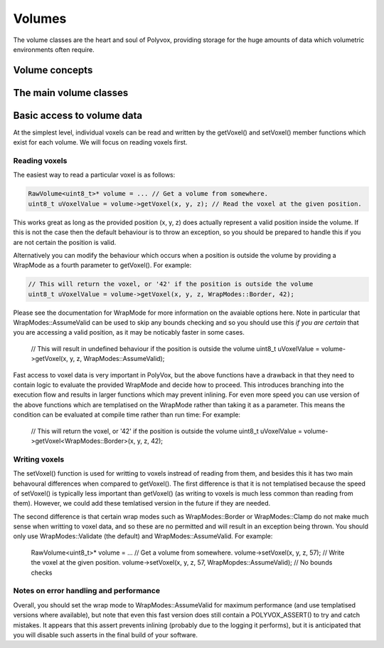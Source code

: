 *******
Volumes
*******
The volume classes are the heart and soul of Polyvox, providing storage for the huge amounts of data which volumetric environments often require.

Volume concepts
===============

The main volume classes
=======================

Basic access to volume data
===========================
At the simplest level, individual voxels can be read and written by the getVoxel() and setVoxel() member functions which exist for each volume. We will focus on reading voxels first.

Reading voxels
--------------
The easiest way to read a particular voxel is as follows:

.. sourcecode :: c++

 RawVolume<uint8_t>* volume = ... // Get a volume from somewhere.
 uint8_t uVoxelValue = volume->getVoxel(x, y, z); // Read the voxel at the given position.
 
This works great as long as the provided position (x, y, z) does actually represent a valid position inside the volume. If this is not the case then the default behaviour is to throw an exception, so you should be prepared to handle this if you are not certain the position is valid.

Alternatively you can modify the behaviour which occurs when a position is outside the volume by providing a WrapMode as a fourth parameter to getVoxel(). For example:

.. sourcecode :: c++

 // This will return the voxel, or '42' if the position is outside the volume
 uint8_t uVoxelValue = volume->getVoxel(x, y, z, WrapModes::Border, 42);
 
Please see the documentation for WrapMode for more information on the avaiable options here. Note in particular that WrapModes::AssumeValid can be used to skip any bounds checking and so you should use this *if you are certain* that you are accessing a valid position, as it may be noticably faster in some cases.
 
 .. sourcecode :: c++

 // This will result in undefined behaviour if the position is outside the volume
 uint8_t uVoxelValue = volume->getVoxel(x, y, z, WrapModes::AssumeValid);
 
Fast access to voxel data is very important in PolyVox, but the above functions have a drawback in that they need to contain logic to evaluate the provided WrapMode and decide how to proceed. This introduces branching into the execution flow and results in larger functions which may prevent inlining. For even more speed you can use version of the above functions which are templatised on the WrapMode rather than taking it as a parameter. This means the condition can be evaluated at compile time rather than run time: For example:
 
 .. sourcecode :: c++

 // This will return the voxel, or '42' if the position is outside the volume
 uint8_t uVoxelValue = volume->getVoxel<WrapModes::Border>(x, y, z, 42);
 
Writing voxels
--------------
The setVoxel() function is used for writting to voxels instread of reading from them, and besides this it has two main behavoural differences when compared to getVoxel(). The first difference is that it is not templatised because the speed of setVoxel() is typically less important than getVoxel() (as writing to voxels is much less common than reading from them). However, we could add these temlatised version in the future if they are needed.
 
The second difference is that certain wrap modes such as WrapModes::Border or WrapModes::Clamp do not make much sense when writting to voxel data, and so these are no permitted and will result in an exception being thrown. You should only use WrapModes::Validate (the default) and WrapModes::AssumeValid. For example:
 
 .. sourcecode :: c++

 RawVolume<uint8_t>* volume = ... // Get a volume from somewhere.
 volume->setVoxel(x, y, z, 57); // Write the voxel at the given position.
 volume->setVoxel(x, y, z, 57, WrapMopdes::AssumeValid); // No bounds checks
 
Notes on error handling and performance
---------------------------------------
Overall, you should set the wrap mode to WrapModes::AssumeValid for maximum performance (and use templatised versions where available), but note that even this fast version does still contain a POLYVOX_ASSERT() to try and catch mistakes. It appears that this assert prevents inlining (probably due to the logging it performs), but it is anticipated that you will disable such asserts in the final build of your software.